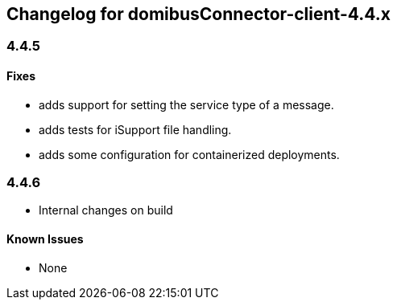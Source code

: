 == Changelog for domibusConnector-client-4.4.x

=== 4.4.5

==== Fixes

* adds support for setting the service type of a message.
* adds tests for iSupport file handling.
* adds some configuration for containerized deployments.


=== 4.4.6

* Internal changes on build

==== Known Issues

* None
